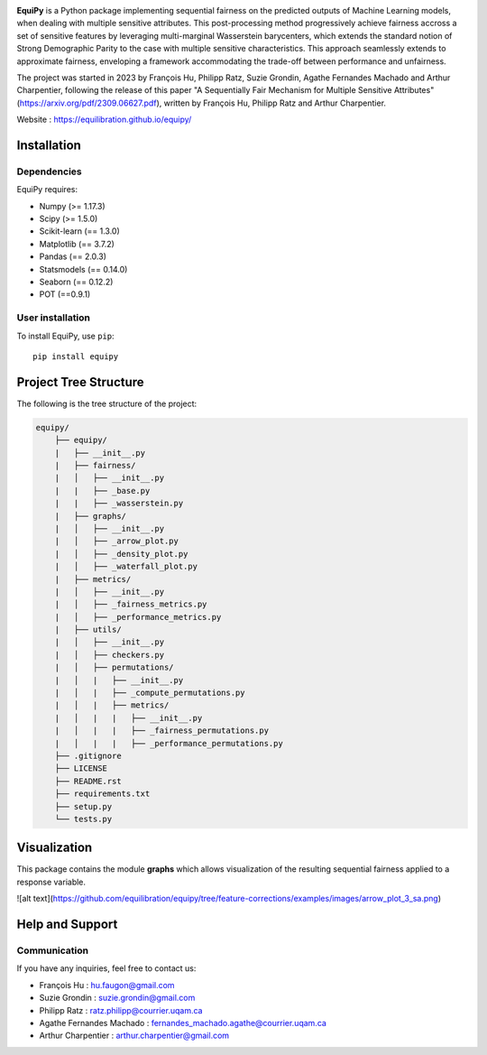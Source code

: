 .. -*- mode: rst -*-

|Build yes|

.. |Build yes| image:: https://img.shields.io/badge/build-passing-<COLOR>.svg
   :target: https://github.com/a19ferna/equipy/actions/workflows/build-package.yml


**EquiPy** is a Python package implementing sequential fairness on the predicted outputs of Machine Learning models, when dealing with multiple sensitive attributes. This post-processing method progressively achieve fairness accross a set of sensitive features by leveraging multi-marginal Wasserstein barycenters, which extends the standard notion of Strong Demographic Parity to the case with multiple sensitive characteristics. This approach seamlessly extends
to approximate fairness, enveloping a framework accommodating the trade-off between performance and unfairness.

The project was started in 2023 by François Hu, Philipp Ratz, Suzie Grondin, Agathe Fernandes Machado and Arthur Charpentier, following the release of this paper "A Sequentially Fair Mechanism for Multiple Sensitive Attributes" (https://arxiv.org/pdf/2309.06627.pdf), written by François Hu, Philipp Ratz and Arthur Charpentier.

Website : https://equilibration.github.io/equipy/

Installation
------------

Dependencies
~~~~~~~~~~~~

EquiPy requires:

- Numpy (>= 1.17.3)
- Scipy (>= 1.5.0)
- Scikit-learn (== 1.3.0)
- Matplotlib (== 3.7.2)
- Pandas (== 2.0.3)
- Statsmodels (== 0.14.0)
- Seaborn (== 0.12.2)
- POT (==0.9.1)

User installation
~~~~~~~~~~~~~~~~~


To install EquiPy, use ``pip``::

    pip install equipy

Project Tree Structure
------------

The following is the tree structure of the project:

.. code-block:: plaintext

    equipy/
        ├── equipy/
        |   ├── __init__.py
        |   ├── fairness/
        |   │   ├── __init__.py
        |   |   ├── _base.py
        |   |   ├── _wasserstein.py
        |   ├── graphs/
        |   │   ├── __init__.py
        |   │   ├── _arrow_plot.py
        |   │   ├── _density_plot.py
        |   │   ├── _waterfall_plot.py
        |   ├── metrics/
        |   │   ├── __init__.py
        |   │   ├── _fairness_metrics.py
        |   │   ├── _performance_metrics.py
        |   ├── utils/
        |   │   ├── __init__.py
        |   │   ├── checkers.py
        |   │   ├── permutations/
        |   │   |   ├── __init__.py
        |   │   |   ├── _compute_permutations.py
        |   │   |   ├── metrics/
        |   │   |   |   ├── __init__.py
        |   │   |   |   ├── _fairness_permutations.py
        |   │   |   |   ├── _performance_permutations.py
        ├── .gitignore
        ├── LICENSE
        ├── README.rst
        ├── requirements.txt
        ├── setup.py
        └── tests.py


Visualization
-------------

This package contains the module **graphs** which allows visualization of the resulting sequential fairness applied to a response variable.

.. image:: https://github.com/equilibration/equipy/feature-corrections/examples/images/arrow_plot_3_sa.png
  :width: 400
  :alt: (Risk, Unfairness) phase diagram that shows the sequential fairness approach for three sensitive features

![alt text](https://github.com/equilibration/equipy/tree/feature-corrections/examples/images/arrow_plot_3_sa.png)

Help and Support
----------------

Communication
~~~~~~~~~~~~~

If you have any inquiries, feel free to contact us:

- François Hu : hu.faugon@gmail.com
- Suzie Grondin : suzie.grondin@gmail.com
- Philipp Ratz : ratz.philipp@courrier.uqam.ca
- Agathe Fernandes Machado : fernandes_machado.agathe@courrier.uqam.ca
- Arthur Charpentier : arthur.charpentier@gmail.com



